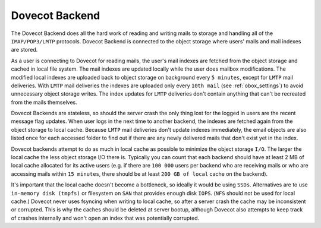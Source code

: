 .. _dovecot_backend:

==================
Dovecot Backend
==================

The Dovecot Backend does all the hard work of reading and writing mails to storage and handling all of the ``IMAP/POP3/LMTP`` protocols. Dovecot Backend is connected to the object storage where users' mails and mail indexes are stored.

As a user is connecting to Dovecot for reading mails, the user's mail indexes are fetched from the object storage and cached in local file system. The mail indexes are updated locally while the user does mailbox modifications. The modified local indexes are uploaded back to object storage on background every ``5 minutes``, except for ``LMTP`` mail deliveries. With ``LMTP`` mail deliveries the indexes are uploaded only every ``10th mail`` (see :ref:`obox_settings`) to avoid unnecessary object storage writes. The index updates for ``LMTP`` deliveries don't contain anything that can't be recreated from the mails themselves.

Dovecot Backends are stateless, so should the server crash the only thing lost for the logged in users are the recent message flag updates. When user logs in the next time to another backend, the indexes are fetched again from the object storage to local cache. Because ``LMTP`` mail deliveries don't update indexes immediately, the email objects are also listed once for each accessed folder to find out if there are any newly delivered mails that don't exist yet in the index.

Dovecot backends attempt to do as much in local cache as possible to minimize the object storage ``I/O``. The larger the local cache the less object storage I/O there is. Typically you can count that each backend should have at least 2 MB of local cache allocated for its active users (e.g. if there are ``100 000`` users per backend who are receiving mails or who are accessing mails within ``15 minutes``, there should be at least ``200 GB of local`` cache on the backend).

It's important that the local cache doesn't become a bottleneck, so ideally it would be using ``SSDs``. Alternatives are to use ``in-memory disk (tmpfs)`` or filesystem on ``SAN`` that provides enough disk ``IOPS``. (``NFS`` should not be used for local cache.) Dovecot never uses fsyncing when writing to local cache, so after a server crash the cache may be inconsistent or corrupted. This is why the caches should be deleted at server bootup, although Dovecot also attempts to keep track of crashes internally and won't open an index that was potentially corrupted.
